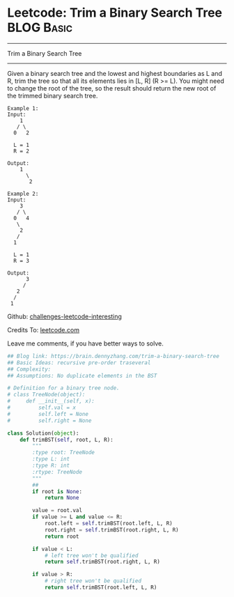 * Leetcode: Trim a Binary Search Tree                                              :BLOG:Basic:
#+STARTUP: showeverything
#+OPTIONS: toc:nil \n:t ^:nil creator:nil d:nil
:PROPERTIES:
:type:     binarytree
:END:
---------------------------------------------------------------------
Trim a Binary Search Tree
---------------------------------------------------------------------
Given a binary search tree and the lowest and highest boundaries as L and R, trim the tree so that all its elements lies in [L, R] (R >= L). You might need to change the root of the tree, so the result should return the new root of the trimmed binary search tree.
#+BEGIN_EXAMPLE
Example 1:
Input: 
    1
   / \
  0   2

  L = 1
  R = 2

Output: 
    1
      \
       2
#+END_EXAMPLE

#+BEGIN_EXAMPLE
Example 2:
Input: 
    3
   / \
  0   4
   \
    2
   /
  1

  L = 1
  R = 3

Output: 
      3
     / 
   2   
  /
 1
#+END_EXAMPLE

Github: [[url-external:https://github.com/DennyZhang/challenges-leetcode-interesting/tree/master/trim-a-binary-search-tree][challenges-leetcode-interesting]]

Credits To: [[url-external:https://leetcode.com/problems/trim-a-binary-search-tree/description/][leetcode.com]]

Leave me comments, if you have better ways to solve.

#+BEGIN_SRC python
## Blog link: https://brain.dennyzhang.com/trim-a-binary-search-tree
## Basic Ideas: recursive pre-order traseveral
## Complexity:
## Assumptions: No duplicate elements in the BST

# Definition for a binary tree node.
# class TreeNode(object):
#     def __init__(self, x):
#         self.val = x
#         self.left = None
#         self.right = None

class Solution(object):
    def trimBST(self, root, L, R):
        """
        :type root: TreeNode
        :type L: int
        :type R: int
        :rtype: TreeNode
        """
        ## 
        if root is None:
            return None

        value = root.val
        if value >= L and value <= R:
            root.left = self.trimBST(root.left, L, R)
            root.right = self.trimBST(root.right, L, R)
            return root

        if value < L:
            # left tree won't be qualified
            return self.trimBST(root.right, L, R)

        if value > R:
            # right tree won't be qualified
            return self.trimBST(root.left, L, R)
#+END_SRC
